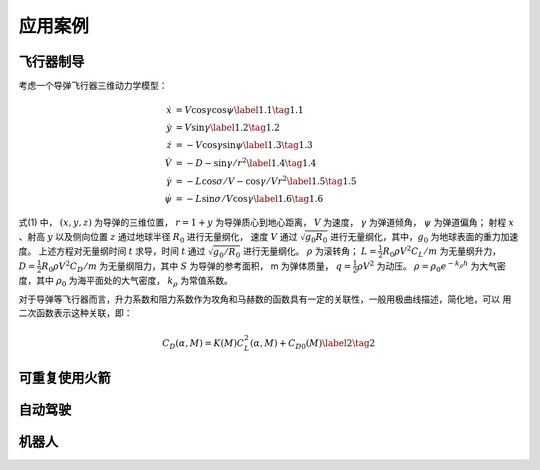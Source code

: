=========
应用案例
=========

----------
飞行器制导
----------

考虑一个导弹飞行器三维动力学模型：

.. math::
   \begin{align}
     \dot{x}&=V \cos \gamma \cos \psi \label{1.1} \tag{1.1} \\
     \dot{y}&=V \sin \gamma \label{1.2} \tag{1.2} \\
     \dot{z}&=-V \cos \gamma \sin \psi \label{1.3} \tag{1.3} \\
     \dot{V}&=-D-\sin \gamma / r^{2}  \label{1.4} \tag{1.4} \\ 
     \dot{\gamma}&=-L \cos \sigma / V-\cos \gamma / V r^{2} \label{1.5} \tag{1.5} \\
     \dot{\psi}&=-L \sin \sigma / V \cos \gamma \label{1.6} \tag{1.6}
   \end{align}


式(1) 中， :math:`(x, y, z)` 为导弹的三维位置， :math:`r = 1 + y` 为导弹质心到地心距离，
:math:`V` 为速度， :math:`γ` 为弹道倾角， :math:`ψ` 为弹道偏角；
射程 :math:`x` 、射高 :math:`y` 以及侧向位置 :math:`z` 通过地球半径 :math:`R_0` 进行无量纲化，
速度 :math:`V` 通过 :math:`\sqrt{g_0 R_0}` 进行无量纲化，其中，:math:`g_0` 为地球表面的重力加速度。
上述方程对无量纲时间 :math:`t` 求导，时间 :math:`t` 通过 :math:`\sqrt{g_0/R_0}` 进行无量纲化。 :math:`\rho` 为滚转角；
:math:`L =  \tfrac{1}{2} R_0 \rho V^2 C_L/m` 为无量纲升力， :math:`D = \tfrac{1}{2} R_0 \rho V^2 C_D/m` 为无量纲阻力，其中 :math:`S` 
为导弹的参考面积， m 为弹体质量， :math:`q = \tfrac{1}{2} \rho V^2` 为动压。 
:math:`\rho=\rho_{0} e^{-k_{\rho} h}` 为大气密度，其中 :math:`\rho_0` 为海平面处的大气密度， :math:`k_\rho` 为常值系数。

对于导弹等飞行器而言，升力系数和阻力系数作为攻角和马赫数的函数具有一定的关联性，一般用极曲线描述，简化地，可以
用二次函数表示这种关联，即： 

.. math::
   C_{D}(\alpha, M)=K(M) C_{L}^{2}(\alpha, M)+C_{D 0}(M) \label{2} \tag{2}



---------------
可重复使用火箭
---------------

----------
自动驾驶
----------

----------
机器人
----------
